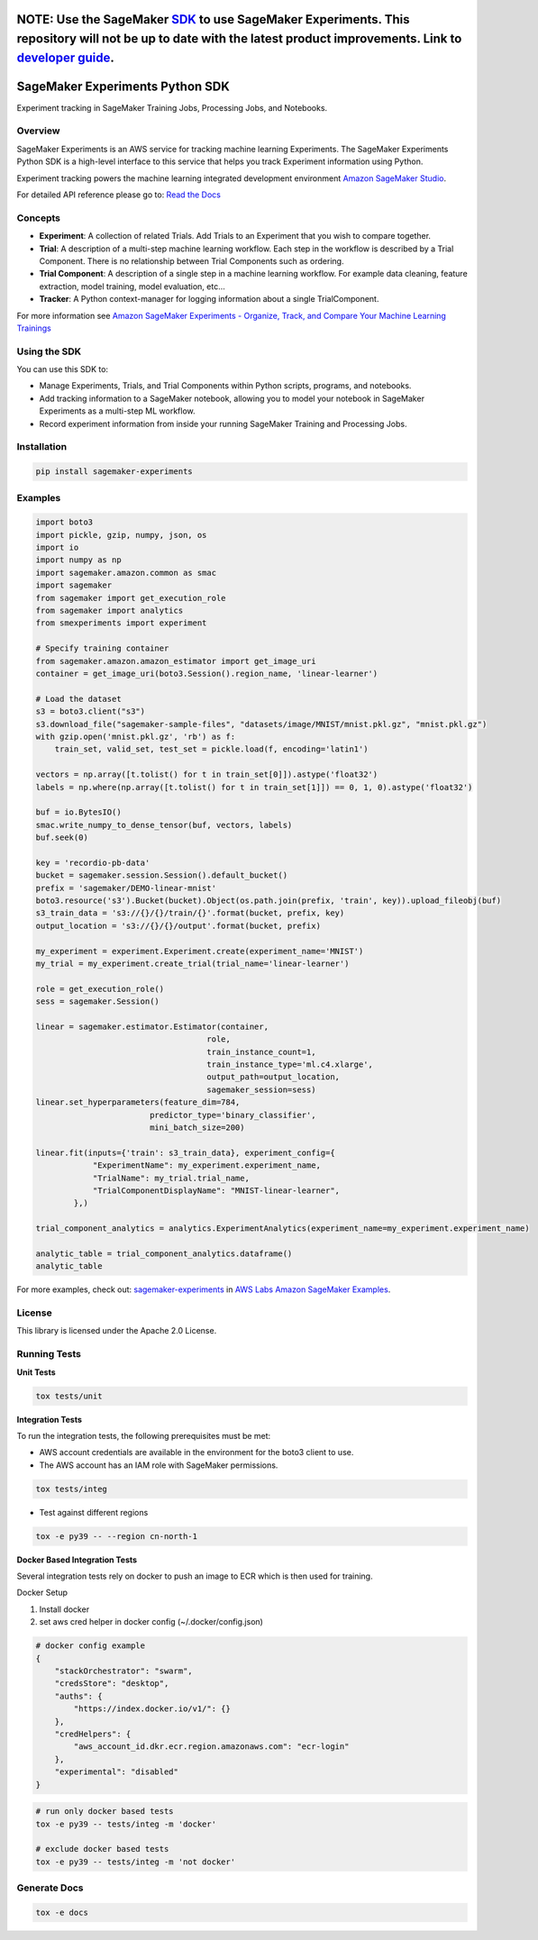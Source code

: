 .. image:: https://github.com/aws/sagemaker-experiments/raw/main/branding/icon/sagemaker-banner.png
    :height: 100px
    :alt: SageMaker
    :target: https://aws.amazon.com/sagemaker/

================================
**NOTE:** Use the SageMaker `SDK <https://sagemaker.readthedocs.io/en/v2.125.0/experiments/sagemaker.experiments.html>`_ to use SageMaker Experiments. This repository will not be up to date with the latest product improvements. Link to `developer guide <https://docs.aws.amazon.com/sagemaker/latest/dg/experiments.html>`_. 
================================

================================
SageMaker Experiments Python SDK
================================

.. image:: https://img.shields.io/pypi/v/sagemaker-experiments.svg
    :target: https://pypi.python.org/pypi/sagemaker-experiments
    :alt: Latest Version

.. image:: https://img.shields.io/pypi/pyversions/sagemaker-experiments.svg
    :target: https://pypi.python.org/pypi/sagemaker-experiments
    :alt: Supported Python Versions

.. image:: https://img.shields.io/pypi/l/sagemaker-experiments
    :target: https://github.com/aws/sagemaker-experiments/blob/main/LICENSE
    :alt: License

.. image:: https://img.shields.io/pypi/dm/sagemaker-experiments
    :target: https://pypi.python.org/pypi/sagemaker-experiments
    :alt: PyPI - Downloads

.. image:: https://codecov.io/gh/aws/sagemaker-experiments/branch/main/graph/badge.svg
   :target: https://codecov.io/gh/aws/sagemaker-experiments
   :alt: CodeCov

.. image:: https://img.shields.io/pypi/status/sagemaker-experiments
    :target: https://github.com/aws/sagemaker-experiments
    :alt: PyPI - Status

.. image:: https://img.shields.io/pypi/format/coverage.svg
    :target: https://pypi.org/project/coverage/
    :alt: Kit format

.. image:: https://img.shields.io/github/workflow/status/aws/sagemaker-experiments/Main
    :target: https://github.com/aws/sagemaker-experiments/actions
    :alt: GitHub Workflow Status

.. image:: https://img.shields.io/github/stars/aws/sagemaker-experiments.svg?logo=github
    :target: https://github.com/aws/sagemaker-experiments/stargazers
    :alt: Github stars

.. image:: https://img.shields.io/github/forks/aws/sagemaker-experiments.svg?logo=github
    :target: https://github.com/aws/sagemaker-experiments/network/members
    :alt: Github forks

.. image:: https://img.shields.io/github/contributors/aws/sagemaker-experiments.svg?logo=github
    :target: https://github.com/aws/sagemaker-experiments/graphs/contributors
    :alt: Contributors

.. image:: https://img.shields.io/github/search/aws/sagemaker-experiments/sagemaker
    :target: https://github.com/aws/sagemaker-experiments
    :alt: GitHub search hit counter

.. image:: https://img.shields.io/badge/code_style-black-000000.svg
    :target: https://github.com/python/black
    :alt: Code style: black

.. image:: https://readthedocs.org/projects/sagemaker-experiments/badge/?version=latest
    :target: https://readthedocs.org/projects/sagemaker-experiments/
    :alt: Read the Docs - Sagemaker Experiments

.. image:: https://mybinder.org/badge_logo.svg
    :target: https://mybinder.org/v2/gh/aws/amazon-sagemaker-examples/main?filepath=sagemaker-experiments%2Fmnist-handwritten-digits-classification-experiment.ipynb



Experiment tracking in SageMaker Training Jobs, Processing Jobs, and Notebooks.

Overview
--------
SageMaker Experiments is an AWS service for tracking machine learning Experiments. The SageMaker Experiments Python SDK is a high-level interface to this service that helps you track Experiment information using Python.

Experiment tracking powers the machine learning integrated development environment `Amazon SageMaker Studio <https://docs.aws.amazon.com/sagemaker/latest/dg/gs-studio.html>`_.

For detailed API reference please go to: `Read the Docs <https://sagemaker-experiments.readthedocs.io>`_

Concepts
--------

- **Experiment**: A collection of related Trials. Add Trials to an Experiment that you wish to compare together.
- **Trial**: A description of a multi-step machine learning workflow. Each step in the workflow is described by a Trial Component. There is no relationship between Trial Components such as ordering.
- **Trial Component**: A description of a single step in a machine learning workflow.  For example data cleaning, feature extraction, model training, model evaluation, etc...
- **Tracker**: A Python context-manager for logging information about a single TrialComponent.

For more information see `Amazon SageMaker Experiments - Organize, Track, and Compare Your Machine Learning Trainings <https://aws.amazon.com/blogs/aws/amazon-sagemaker-experiments-organize-track-and-compare-your-machine-learning-trainings/>`_

Using the SDK
-------------
You can use this SDK to:

- Manage Experiments, Trials, and Trial Components within Python scripts, programs, and notebooks.
- Add tracking information to a SageMaker notebook, allowing you to model your notebook in SageMaker Experiments as a multi-step ML workflow.
- Record experiment information from inside your running SageMaker Training and Processing Jobs.

Installation
------------

.. code-block:: bash

    pip install sagemaker-experiments

Examples
--------

.. code-block:: python

    import boto3
    import pickle, gzip, numpy, json, os
    import io
    import numpy as np
    import sagemaker.amazon.common as smac
    import sagemaker
    from sagemaker import get_execution_role
    from sagemaker import analytics
    from smexperiments import experiment

    # Specify training container
    from sagemaker.amazon.amazon_estimator import get_image_uri
    container = get_image_uri(boto3.Session().region_name, 'linear-learner')

    # Load the dataset
    s3 = boto3.client("s3")
    s3.download_file("sagemaker-sample-files", "datasets/image/MNIST/mnist.pkl.gz", "mnist.pkl.gz")
    with gzip.open('mnist.pkl.gz', 'rb') as f:
        train_set, valid_set, test_set = pickle.load(f, encoding='latin1')

    vectors = np.array([t.tolist() for t in train_set[0]]).astype('float32')
    labels = np.where(np.array([t.tolist() for t in train_set[1]]) == 0, 1, 0).astype('float32')

    buf = io.BytesIO()
    smac.write_numpy_to_dense_tensor(buf, vectors, labels)
    buf.seek(0)

    key = 'recordio-pb-data'
    bucket = sagemaker.session.Session().default_bucket()
    prefix = 'sagemaker/DEMO-linear-mnist'
    boto3.resource('s3').Bucket(bucket).Object(os.path.join(prefix, 'train', key)).upload_fileobj(buf)
    s3_train_data = 's3://{}/{}/train/{}'.format(bucket, prefix, key)
    output_location = 's3://{}/{}/output'.format(bucket, prefix)

    my_experiment = experiment.Experiment.create(experiment_name='MNIST')
    my_trial = my_experiment.create_trial(trial_name='linear-learner')

    role = get_execution_role()
    sess = sagemaker.Session()

    linear = sagemaker.estimator.Estimator(container,
                                        role, 
                                        train_instance_count=1, 
                                        train_instance_type='ml.c4.xlarge',
                                        output_path=output_location,
                                        sagemaker_session=sess)
    linear.set_hyperparameters(feature_dim=784,
                            predictor_type='binary_classifier',
                            mini_batch_size=200)

    linear.fit(inputs={'train': s3_train_data}, experiment_config={
                "ExperimentName": my_experiment.experiment_name,
                "TrialName": my_trial.trial_name,
                "TrialComponentDisplayName": "MNIST-linear-learner",
            },)
    
    trial_component_analytics = analytics.ExperimentAnalytics(experiment_name=my_experiment.experiment_name)

    analytic_table = trial_component_analytics.dataframe()
    analytic_table

For more examples, check out: `sagemaker-experiments <https://github.com/aws/amazon-sagemaker-examples/tree/master/sagemaker-experiments>`_ in `AWS Labs Amazon SageMaker Examples <https://github.com/aws/amazon-sagemaker-examples>`_.

License
-------
This library is licensed under the Apache 2.0 License.

Running Tests
-------------

**Unit Tests**

.. code-block:: bash

    tox tests/unit

**Integration Tests**

To run the integration tests, the following prerequisites must be met:

- AWS account credentials are available in the environment for the boto3 client to use.
- The AWS account has an IAM role with SageMaker permissions.

.. code-block:: bash

    tox tests/integ

- Test against different regions

.. code-block:: bash

    tox -e py39 -- --region cn-north-1
    
**Docker Based Integration Tests**

Several integration tests rely on docker to push an image to ECR which is then used for training.

Docker Setup

1. Install docker
2. set aws cred helper in docker config (~/.docker/config.json)

.. code-block:: javascript

    # docker config example
    {
        "stackOrchestrator": "swarm",
        "credsStore": "desktop",
        "auths": {
            "https://index.docker.io/v1/": {}
        },
        "credHelpers": {
            "aws_account_id.dkr.ecr.region.amazonaws.com": "ecr-login"
        },
        "experimental": "disabled"
    }


.. code-block:: bash

    # run only docker based tests
    tox -e py39 -- tests/integ -m 'docker'
    
    # exclude docker based tests
    tox -e py39 -- tests/integ -m 'not docker'



Generate Docs
-------------

.. code-block:: bash

    tox -e docs